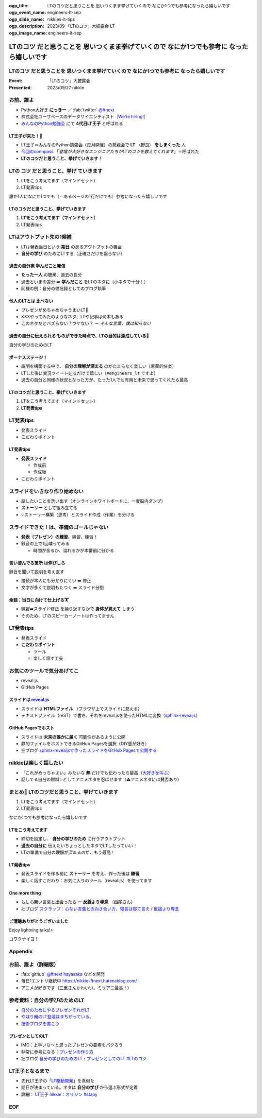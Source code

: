 :ogp_title: LTのコツだと思うことを 思いつくまま挙げていくので なにか1つでも参考になったら嬉しいです
:ogp_event_name: engineers-lt-sep
:ogp_slide_name: nikkies-lt-tips
:ogp_description: 2023/09 「LTのコツ」大披露会 LT
:ogp_image_name: engineers-lt-sep

====================================================================================================
**LTのコツ** だと思うことを 思いつくまま挙げていくので **なにか1つでも参考に** なったら嬉しいです
====================================================================================================

**LTのコツ** だと思うことを 思いつくまま挙げていくので **なにか1つでも参考に** なったら嬉しいです
====================================================================================================

:Event: 「LTのコツ」大披露会
:Presented: 2023/09/27 nikkie

.. 今回見つけたコツ：タイトルは長くしすぎない。今回読み上げるだけで時間がかかって不利なので

お前、誰よ
============================================================

* Python大好き **にっきー** ／ :fab:`twitter` `@ftnext <https://twitter.com/ftnext>`__
* 株式会社ユーザベースのデータサイエンティスト（`We're hiring! <https://hrmos.co/pages/uzabase/jobs/1829077236709650481>`__）
* `みんなのPython勉強会 <https://startpython.connpass.com/>`__ にて **4代目LT王子** と呼ばれる

LT王子が来た！🦸
--------------------------------------------------

* LT王子＝みんなのPython勉強会（毎月開催）の懇親会で **LT** （野良） **をしまくった** 人
* `今回のconnpass <https://engineers.connpass.com/event/294400/>`__ 「*登壇が大好きなエンジニアたちがLTのコツを教えてくれます*」＝呼ばれた
* **LTのコツだと思うこと、挙げていきます！**

LTの **コツ** だと思うこと、**挙げ** ていきます
============================================================

1. LTをこう考えてます（マインドセット）
2. LT発表tips

誰か1人になにか1つでも（＝あるページの1行だけでも）参考になったら嬉しいです

LTのコツだと思うこと、挙げていきます
--------------------------------------------------

1. **LTをこう考えてます（マインドセット）**
2. LT発表tips

LTはアウトプット先の1候補
============================================================

* LTは発表当日という **期日** のあるアウトプットの機会
* **自分の学び** のためにLTする（正確さだけを譲らない）

過去の自分宛 学んだこと発信
--------------------------------------------------

* **たった一人** の聴衆、過去の自分
* 過去といまの差分 ➡️ **学んだこと** をLTのネタに（小ネタで十分！）
* 同様の例：自分の備忘録としてのブログ執筆

.. ブログとLT（紙芝居）。ネタによって向き不向きありそう（コードの込み入った説明はLTでは難しい）

他人のLTとは **比べない**
--------------------------------------------------

.. 春香さん

* プレゼンがめちゃめちゃうまいLT👏
* XXXやってみたのようなネタ、LTや記事は何本もある
* このネタだとバズらない？ウケない？ ー *そんな言葉、僕は知らない*

**過去の自分に伝えられる** ものができた時点で、LTの目的は達成している🙌
--------------------------------------------------------------------------------

自分の学びのためのLT

ボーナスステージ！
--------------------------------------------------

.. 君嘘「届くかな。届くといいな」

* 説明を構築する中で、 **自分の理解が深まる** のがたまらなく楽しい（麻薬的快楽）
* LTした後に実況ツイート辿るだけで嬉しい（``#engineers_lt`` ですよ）
* 過去の自分と同様の状況となった方が、たった1人でも有用と未来で思ってくれたら最高

LTのコツだと思うこと、挙げていきます
--------------------------------------------------

1. LTをこう考えてます（マインドセット）
2. **LT発表tips**

LT発表tips
============================================================

* 発表スライド
* こだわりポイント

LT発表tips
--------------------------------------------------

* **発表スライド**

  * 作成前
  * 作成後

* こだわりポイント

スライドをいきなり作り始めない
============================================================

* 話したいことを洗い出す（オンラインホワイトボードに、一度脳内ダンプ）
* **ストーリー** として組み立てる
* 💡ストーリー構築（思考）とスライド作成（作業）を分ける

.. LLMと一緒にできるかも（作業はLLMに任せる）

スライドできた！は、準備のゴールじゃない
============================================================

* **発表（プレゼン）の練習**、練習、練習！
* 録音の上で1回喋ってみる

  * 時間が余るか、溢れるかが本番前に分かる

.. 「とにかく練習しましょう！」

**言い淀んでる箇所** は伸びしろ
--------------------------------------------------

録音を聞いて説明を考え直す

* 接続が本人にも分かりにくい ➡️ 修正
* 文字が多くて説明もたつく ➡️ スライド分割

余談：当日に向けて仕上げる🏋️
--------------------------------------------------

* 練習➡️スライド修正 を繰り返すなかで **身体が覚えて** しまう
* そのため、LTのスピーカーノートは作ってません

LT発表tips
============================================================

* 発表スライド
* **こだわりポイント**

  * ツール
  * 楽しく話す工夫

お気にのツールで気分あげてこ
============================================================

* reveal.js
* GitHub Pages

スライドは `reveal.js <https://revealjs.com/>`__
--------------------------------------------------

* スライドは **HTMLファイル** （ブラウザ上でスライドに見える）
* テキストファイル（reST）で書き、それをreveal.jsを使ったHTMLに変換（`sphinx-revealjs <https://pypi.org/project/sphinx-revealjs/>`__）

GitHub Pagesでホスト
--------------------------------------------------

* スライドは **未来の誰かに届く** 可能性があるように公開
* 静的ファイルをホストできるGitHub Pagesを選択（DIY感が好き）
* 拙ブログ `sphinx-revealjsで作ったスライドをGitHub Pagesで公開する <https://nikkie-ftnext.hatenablog.com/entry/sphinx-revealjs-publish-on-github-pages>`__

nikkieは楽しく話したい
============================================================

* 「これがめっちゃよい」みたいな **熱** だけでも伝わったら最高（`大好きを叫ぶ <https://nikkie-ftnext.hatenablog.com/entry/nijigasaki-lt-tips-for-nikkies>`__）
* 話してる自分の燃料✨としてアニメネタを忍ばせます（⚠️アニメネタには賛否あり）

まとめ🌯 LTのコツだと思うこと、挙げていきます
============================================================

1. LTをこう考えてます（マインドセット）
2. LT発表tips

なにか1つでも参考になったら嬉しいです

LTをこう考えてます
--------------------------------------------------

* 締切を設定し、 **自分の学びのため** に行うアウトプット
* **過去の自分に** 伝えたいちょっとしたネタでLTしたっていい！
* LTの準備で自分の理解が深まるのが、もう最高！

LT発表tips
--------------------------------------------------

* 発表スライドを作る前に **ストーリー** を考え、作った後は **練習**
* 楽しく話すこだわり：お気に入りのツール（reveal.js）を使ってます

One more thing
--------------------------------------------------

* もし心無い言葉と出会ったら ー **反論より専念** （西尾さん）
* 拙ブログ `スクラップ：心ない言葉との向き合い方、寝言は寝て言え / 反論より専念 <https://nikkie-ftnext.hatenablog.com/entry/not-respond-to-nonsence>`__

ご清聴ありがとうございました
--------------------------------------------------

Enjoy lightning talks!⚡️

コワクナイヨ！

Appendix
============================================================

お前、誰よ（詳細版）
============================================================

* :fab:`github` `@ftnext <https://github.com/ftnext>`__ `hayasaka <https://github.com/ftnext/hayasaka>`__ などを開発
* 毎日1エントリ継続中 https://nikkie-ftnext.hatenablog.com/
* アニメが好きです（三重さんかわいい。ミリアニ最高！）

参考資料：自分の学びのためのLT
============================================================

* `自分のためにやるプレゼンそれがLT <https://speakerdeck.com/ma2shita/lets-lightning-talk-v4>`__
* `やはり俺のLT登壇はまちがっている。 <https://speakerdeck.com/moomooya/my-lightning-talk-is-wrong-as-i-expected>`__
* `技術ブログを書こう <https://www.slideshare.net/akira6592/happyblogging>`__

プレゼンとしてのLT
--------------------------------------------------

* IMO：上手いな〜と思ったプレゼンの要素をパクろう
* 非常に参考になる：`プレゼンの作り方 <https://speakerdeck.com/puhitaku/purezenfalsezuo-rifang>`__
* 拙ブログ `自分の学びのためのLT・プレゼンとしてのLT #LTのコツ <https://nikkie-ftnext.hatenablog.com/entry/lt-two-phases-from-learning-to-presentation-202309>`__

LT王子となるまで
============================================================

* 先代LT王子の「`LT駆動開発 <https://github.com/NaoY-2501/GitPitch-Slides/blob/10b04edcfa4396bce664fa34db2fa91131178dbf/stapy31_20180110/PITCHME.md#lt%E9%A7%86%E5%8B%95%E5%AD%A6%E7%BF%92%E3%81%AE%E3%81%99%E3%82%9D%E3%82%81>`__」を真似た
* 期日が決まっている。ネタは **自分の学び** から選ぶ形式が定着
* 詳細： `LT王子 nikkie：オリジン #stapy <https://nikkie-ftnext.hatenablog.com/entry/stapy-lt-prince-nikkie-the-origin>`__

EOF
============================================================

